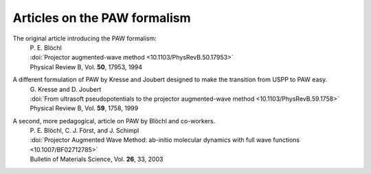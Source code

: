 .. _paw_papers:


Articles on the PAW formalism
-----------------------------

The original article introducing the PAW formalism:
   | P. E. Blöchl
   | :doi:`Projector augmented-wave method <10.1103/PhysRevB.50.17953>`
   | Physical Review B, Vol. **50**, 17953, 1994

A different formulation of PAW by Kresse and Joubert designed to make the transition from USPP to PAW easy.
  | G. Kresse and D. Joubert
  | :doi:`From ultrasoft pseudopotentials to the projector augmented-wave method <10.1103/PhysRevB.59.1758>`
  | Physical Review B, Vol. **59**, 1758, 1999

A second, more pedagogical, article on PAW by Blöchl and co-workers.
  | P. E. Blöchl, C. J. Först, and J. Schimpl
  | :doi:`Projector Augmented Wave Method: ab-initio molecular dynamics with full wave functions <10.1007/BF02712785>`
  | Bulletin of Materials Science, Vol. **26**, 33, 2003
